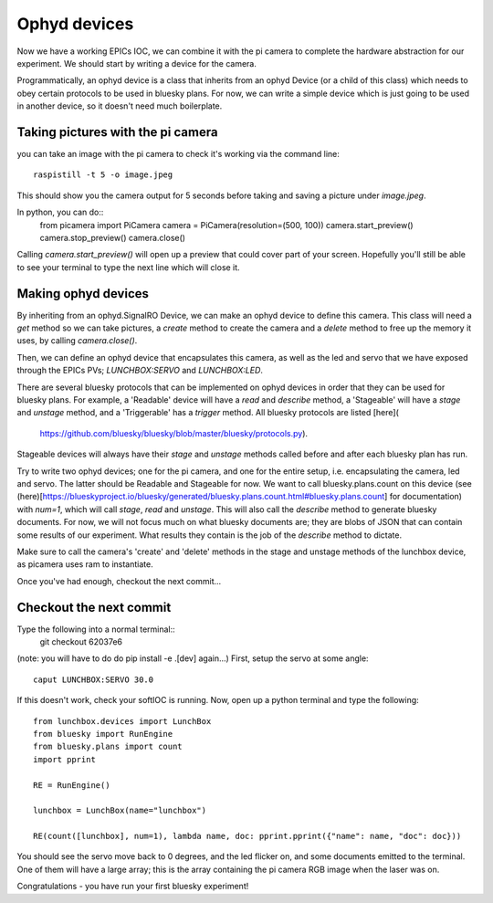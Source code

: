 Ophyd devices
=============

Now we have a working EPICs IOC, we can combine it with the pi camera to 
complete the hardware abstraction for our experiment. We should start by
writing a device for the camera.

Programmatically, an ophyd device is a class that inherits from an ophyd
Device (or a child of this class) which needs to obey certain protocols
to be used in bluesky plans. For now, we can write a simple device which
is just going to be used in another device, so it doesn't need much 
boilerplate.

Taking pictures with the pi camera
----------------------------------
you can take an image with the pi camera to check it's working via the
command line::
    raspistill -t 5 -o image.jpeg

This should show you the camera output for 5 seconds before taking and saving 
a picture under `image.jpeg`. 

In python, you can do::
    from picamera import PiCamera
    camera = PiCamera(resolution=(500, 100))
    camera.start_preview()
    camera.stop_preview()
    camera.close()

Calling `camera.start_preview()` will open up a preview that could cover 
part of your screen. Hopefully you'll still be able to see your terminal 
to type the next line which will close it.

Making ophyd devices
--------------------
By inheriting from an ophyd.SignalRO Device, we can make an ophyd device to 
define this camera. This class will need a `get` method so we can take
pictures, a `create` method to create the camera and a `delete` method to free
up the memory it uses, by calling `camera.close()`. 

Then, we can define an ophyd device that encapsulates this camera, as well as 
the led and servo that we have exposed through the EPICs PVs; `LUNCHBOX:SERVO`
and `LUNCHBOX:LED`.

There are several bluesky protocols that can be implemented on ophyd devices in
order that they can be used for bluesky plans. For example, a 'Readable' device
will have a `read` and `describe` method, a 'Stageable' will have a `stage` and
`unstage` method, and a 'Triggerable' has a `trigger` method. All bluesky 
protocols are listed [here](
    https://github.com/bluesky/bluesky/blob/master/bluesky/protocols.py).

Stageable devices will always have their `stage` and `unstage` methods called
before and after each bluesky plan has run.

Try to write two ophyd devices; one for the pi camera, and one for the entire
setup, i.e. encapsulating the camera, led and servo. The latter should be
Readable and Stageable for now. We want to call bluesky.plans.count on this
device (see (here)[https://blueskyproject.io/bluesky/generated/bluesky.plans.count.html#bluesky.plans.count]
for documentation) with `num=1`, which will call `stage`, `read` and `unstage`.
This will also call the `describe` method to generate bluesky documents.
For now, we will not focus much on what bluesky documents are; they are blobs
of JSON that can contain some results of our experiment. What results they
contain is the job of the `describe` method to dictate.

Make sure to call the camera's 'create' and 'delete' methods in the stage
and unstage methods of the lunchbox device, as picamera uses ram to 
instantiate.

Once you've had enough, checkout the next commit...

Checkout the next commit
------------------------

Type the following into a normal terminal::
    git checkout 62037e6

(note: you will have to do do pip install -e .[dev] again...)
First, setup the servo at some angle::
    caput LUNCHBOX:SERVO 30.0

If this doesn't work, check your softIOC is running. Now, open up a python 
terminal and type the following::
    from lunchbox.devices import LunchBox
    from bluesky import RunEngine
    from bluesky.plans import count
    import pprint

    RE = RunEngine()

    lunchbox = LunchBox(name="lunchbox")

    RE(count([lunchbox], num=1), lambda name, doc: pprint.pprint({"name": name, "doc": doc}))

You should see the servo move back to 0 degrees, and the led flicker on, and
some documents emitted to the terminal. One of them will have a large array;
this is the array containing the pi camera RGB image when the laser was on.

Congratulations - you have run your first bluesky experiment!